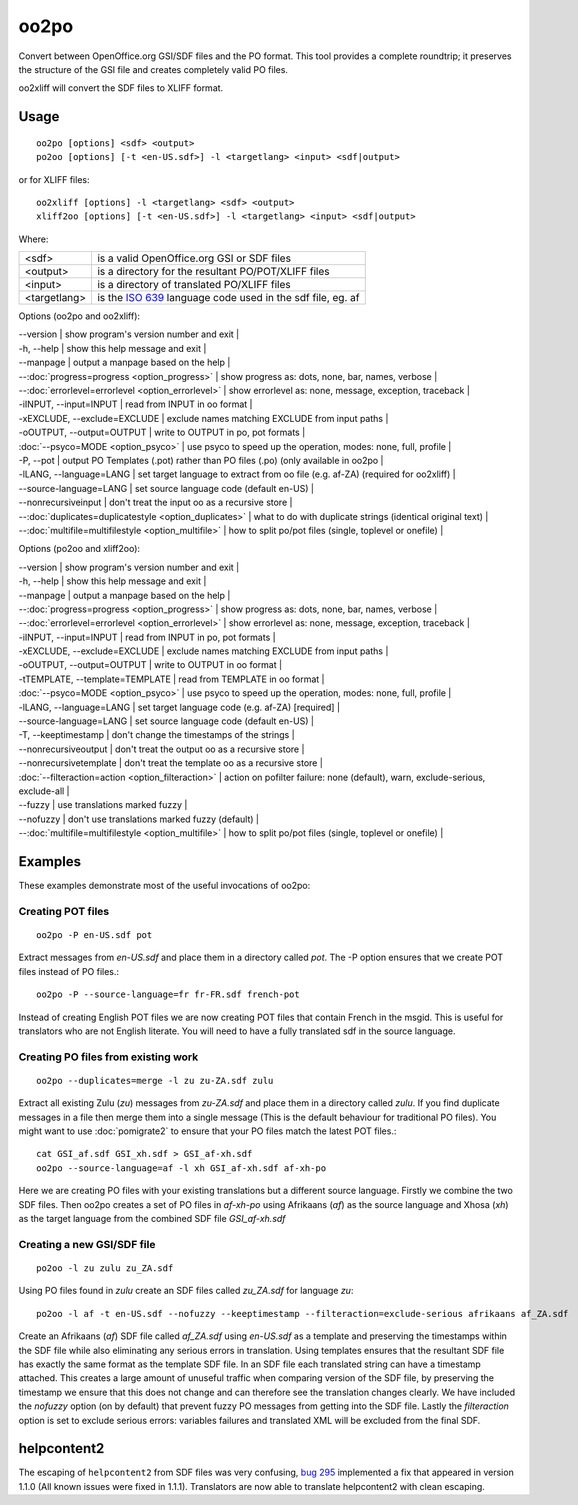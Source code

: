 
.. _oo2po:
.. _po2oo:
.. _oo2xliff:
.. _xliff2oo:

oo2po
*****

Convert between OpenOffice.org GSI/SDF files and the PO format.  This tool provides a
complete roundtrip; it preserves the structure of the GSI file and creates
completely valid PO files.

oo2xliff will convert the SDF files to XLIFF format.

.. _oo2po#usage:

Usage
=====

::

  oo2po [options] <sdf> <output>
  po2oo [options] [-t <en-US.sdf>] -l <targetlang> <input> <sdf|output>

or for XLIFF files::

  oo2xliff [options] -l <targetlang> <sdf> <output>
  xliff2oo [options] [-t <en-US.sdf>] -l <targetlang> <input> <sdf|output>

Where:

+--------------+-----------------------------------------------------------+
| <sdf>        | is a valid OpenOffice.org GSI or SDF files                |
+--------------+-----------------------------------------------------------+
| <output>     | is a directory for the resultant PO/POT/XLIFF files       |
+--------------+-----------------------------------------------------------+
| <input>      | is a directory of translated PO/XLIFF files               |
+--------------+-----------------------------------------------------------+
| <targetlang> | is the `ISO 639 <https://en.wikipedia.org/wiki/ISO_639>`_ |
|              | language code used in the sdf file, eg. af                |
+--------------+-----------------------------------------------------------+

Options (oo2po and oo2xliff):

| --version            | show program's version number and exit  |
| -h, --help           | show this help message and exit  |
| --manpage            | output a manpage based on the help  |
| --:doc:`progress=progress <option_progress>`  | show progress as: dots, none, bar, names, verbose  |
| --:doc:`errorlevel=errorlevel <option_errorlevel>`  | show errorlevel as: none, message, exception, traceback  |
| -iINPUT, --input=INPUT   | read from INPUT in oo format  |
| -xEXCLUDE, --exclude=EXCLUDE  | exclude names matching EXCLUDE from input paths  |
| -oOUTPUT, --output=OUTPUT  | write to OUTPUT in po, pot formats  |
| :doc:`--psyco=MODE <option_psyco>`        | use psyco to speed up the operation, modes: none, full, profile  |
| -P, --pot            | output PO Templates (.pot) rather than PO files (.po) (only available in oo2po |
| -lLANG, --language=LANG  | set target language to extract from oo file (e.g. af-ZA) (required for oo2xliff)  |
| --source-language=LANG   | set source language code (default en-US)  |
| --nonrecursiveinput      | don't treat the input oo as a recursive store  |
| --:doc:`duplicates=duplicatestyle <option_duplicates>`  | what to do with duplicate strings (identical original text)  |
| --:doc:`multifile=multifilestyle <option_multifile>`   | how to split po/pot files (single, toplevel or onefile)  |

Options (po2oo and xliff2oo):

| --version            | show program's version number and exit  |
| -h, --help           | show this help message and exit  |
| --manpage            | output a manpage based on the help  |
| --:doc:`progress=progress <option_progress>`  | show progress as: dots, none, bar, names, verbose  |
| --:doc:`errorlevel=errorlevel <option_errorlevel>`  | show errorlevel as: none, message, exception, traceback  |
| -iINPUT, --input=INPUT   | read from INPUT in po, pot formats  |
| -xEXCLUDE, --exclude=EXCLUDE  | exclude names matching EXCLUDE from input paths  |
| -oOUTPUT, --output=OUTPUT  | write to OUTPUT in oo format  |
| -tTEMPLATE, --template=TEMPLATE  | read from TEMPLATE in oo format  |
| :doc:`--psyco=MODE <option_psyco>`        | use psyco to speed up the operation, modes: none, full, profile  |
| -lLANG, --language=LANG  | set target language code (e.g. af-ZA) [required]  |
| --source-language=LANG   | set source language code (default en-US)  |
| -T, --keeptimestamp      | don't change the timestamps of the strings  |
| --nonrecursiveoutput     | don't treat the output oo as a recursive store  |
| --nonrecursivetemplate   | don't treat the template oo as a recursive store  |
| :doc:`--filteraction=action <option_filteraction>`    | action on pofilter failure: none (default), warn, exclude-serious, exclude-all   |
| --fuzzy                  | use translations marked fuzzy  |
| --nofuzzy                | don't use translations marked fuzzy (default)  |
| --:doc:`multifile=multifilestyle <option_multifile>`   | how to split po/pot files (single, toplevel or onefile)  |

.. _oo2po#examples:

Examples
========

These examples demonstrate most of the useful invocations of oo2po:

.. _oo2po#creating_pot_files:

Creating POT files
------------------

::

  oo2po -P en-US.sdf pot

Extract messages from *en-US.sdf* and place them in a directory called *pot*.  The -P option ensures that we create POT files instead of PO files.::

  oo2po -P --source-language=fr fr-FR.sdf french-pot

Instead of creating English POT files we are now creating POT files that contain French in the msgid.  This is useful for translators who are
not English literate.  You will need to have a fully translated sdf in the source language.

.. _oo2po#creating_po_files_from_existing_work:

Creating PO files from existing work
------------------------------------

::

  oo2po --duplicates=merge -l zu zu-ZA.sdf zulu

Extract all existing Zulu (*zu*) messages from *zu-ZA.sdf* and place them in a directory called *zulu*.  If you find duplicate messages in a file then merge them into a single message (This is the default behaviour for traditional PO files).  You might want to use :doc:`pomigrate2` to ensure that your PO files match the latest POT files.::

  cat GSI_af.sdf GSI_xh.sdf > GSI_af-xh.sdf
  oo2po --source-language=af -l xh GSI_af-xh.sdf af-xh-po

Here we are creating PO files with your existing translations but a different source language.  Firstly we combine the two SDF files.  Then oo2po creates a set of PO files in *af-xh-po* using Afrikaans (*af*) as the source language and Xhosa (*xh*) as the target language from the combined SDF file *GSI_af-xh.sdf*

.. _oo2po#creating_a_new_gsi/sdf_file:

Creating a new GSI/SDF file
---------------------------

::

  po2oo -l zu zulu zu_ZA.sdf

Using PO files found in *zulu* create an SDF files called *zu_ZA.sdf* for language *zu*::

  po2oo -l af -t en-US.sdf --nofuzzy --keeptimestamp --filteraction=exclude-serious afrikaans af_ZA.sdf

Create an Afrikaans (*af*) SDF file called *af_ZA.sdf* using *en-US.sdf* as a template and preserving the timestamps within the SDF file
while also eliminating any serious errors in translation.  Using templates ensures that the resultant SDF file has exactly the same format as
the template SDF file.  In an SDF file each translated string can have a timestamp attached.  This creates a large amount of unuseful traffic when comparing version of the SDF file, by preserving the timestamp we ensure that this does not change and can therefore see the translation changes clearly.  We have included the *nofuzzy* option (on by default) that prevent fuzzy PO messages from getting into the SDF file.  Lastly the *filteraction* option is set to exclude serious errors: variables failures and translated XML will be excluded from the final SDF.

.. _oo2po#helpcontent2:

helpcontent2
============

The escaping of ``helpcontent2`` from SDF files was very confusing, `bug 295 <http://bugs.locamotion.org/show_bug.cgi?id=295>`_ implemented a fix that appeared in version 1.1.0 (All known issues were fixed in 1.1.1).  Translators are now able to translate helpcontent2 with clean escaping.

